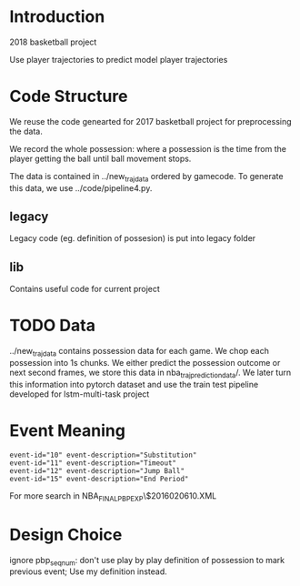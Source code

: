 * Introduction

2018 basketball project

Use player trajectories to predict model player trajectories

# We use this [[https://docs.google.com/presentation/d/1UUQPWn69poKy3clSZHIpD6xedAG1rGOM1_9YFDfq0PU/edit#slide=id.g42b656bfa3_0_0][Google Slides]] to keep the notes

* Code Structure

We reuse the code genearted for 2017 basketball project for preprocessing the data.

We record the whole possession: where a possession is the time from the player
getting the ball until ball movement stops.

The data is contained in ../new_traj_data ordered by gamecode. To generate this
data, we use ../code/pipeline4.py.

# The injury data scraper is contained in the scraper directory. Player names
# comes from the legacy directory and can be generated with
# legacy/get_player_names.py. This is deprecated, we no longer look at player
# injury data.

** legacy

Legacy code (eg. definition of possesion) is put into legacy folder

** lib

Contains useful code for current project

* TODO Data 
  
  ../new_traj_data contains possession data for each game. 
  We chop each possession into 1s chunks. We either predict the possession
  outcome or next second frames, we store this data in nba_traj_prediction_data/.
  We later turn this information into pytorch dataset and use the train test
  pipeline developed for lstm-multi-task project
  
* Event Meaning

#+BEGIN_EXAMPLE
event-id="10" event-description="Substitution"
event-id="11" event-description="Timeout"
event-id="12" event-description="Jump Ball"
event-id="15" event-description="End Period"
#+END_EXAMPLE

For more search in NBA_FINALPBP_EXP\$2016020610.XML

* Design Choice

ignore pbp_seq_num: don't use play by play definition of possession to mark
previous event; Use my definition instead.
